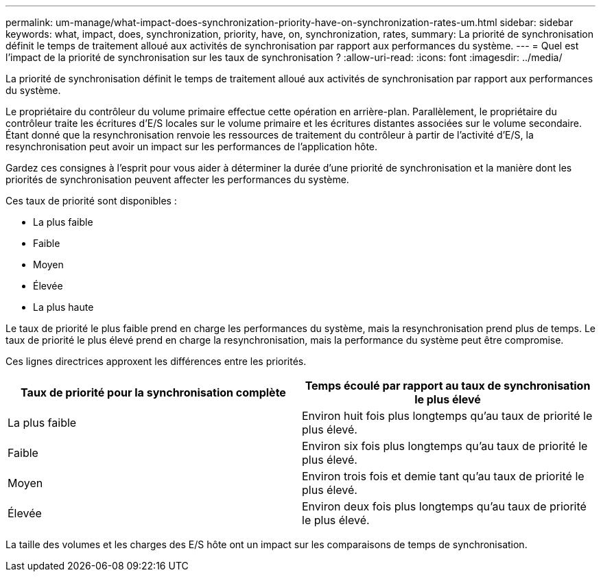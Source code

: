 ---
permalink: um-manage/what-impact-does-synchronization-priority-have-on-synchronization-rates-um.html 
sidebar: sidebar 
keywords: what, impact, does, synchronization, priority, have, on, synchronization, rates, 
summary: La priorité de synchronisation définit le temps de traitement alloué aux activités de synchronisation par rapport aux performances du système. 
---
= Quel est l'impact de la priorité de synchronisation sur les taux de synchronisation ?
:allow-uri-read: 
:icons: font
:imagesdir: ../media/


[role="lead"]
La priorité de synchronisation définit le temps de traitement alloué aux activités de synchronisation par rapport aux performances du système.

Le propriétaire du contrôleur du volume primaire effectue cette opération en arrière-plan. Parallèlement, le propriétaire du contrôleur traite les écritures d'E/S locales sur le volume primaire et les écritures distantes associées sur le volume secondaire. Étant donné que la resynchronisation renvoie les ressources de traitement du contrôleur à partir de l'activité d'E/S, la resynchronisation peut avoir un impact sur les performances de l'application hôte.

Gardez ces consignes à l'esprit pour vous aider à déterminer la durée d'une priorité de synchronisation et la manière dont les priorités de synchronisation peuvent affecter les performances du système.

Ces taux de priorité sont disponibles :

* La plus faible
* Faible
* Moyen
* Élevée
* La plus haute


Le taux de priorité le plus faible prend en charge les performances du système, mais la resynchronisation prend plus de temps. Le taux de priorité le plus élevé prend en charge la resynchronisation, mais la performance du système peut être compromise.

Ces lignes directrices approxent les différences entre les priorités.

[cols="1a,1a"]
|===
| Taux de priorité pour la synchronisation complète | Temps écoulé par rapport au taux de synchronisation le plus élevé 


 a| 
La plus faible
 a| 
Environ huit fois plus longtemps qu'au taux de priorité le plus élevé.



 a| 
Faible
 a| 
Environ six fois plus longtemps qu'au taux de priorité le plus élevé.



 a| 
Moyen
 a| 
Environ trois fois et demie tant qu'au taux de priorité le plus élevé.



 a| 
Élevée
 a| 
Environ deux fois plus longtemps qu'au taux de priorité le plus élevé.

|===
La taille des volumes et les charges des E/S hôte ont un impact sur les comparaisons de temps de synchronisation.
